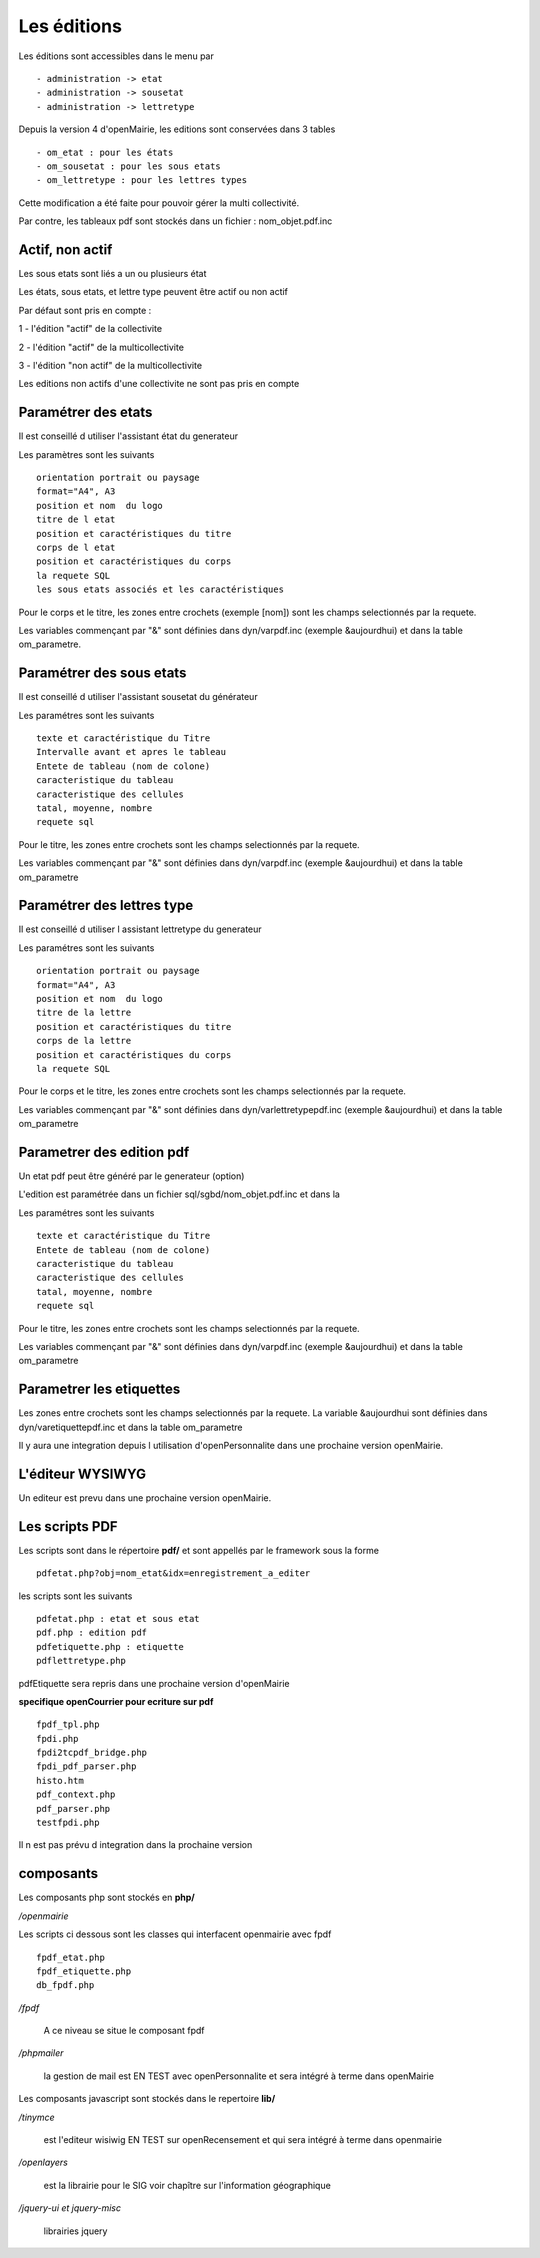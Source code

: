 .. _edition:

############
Les éditions
############

Les éditions sont accessibles dans le menu par ::

    - administration -> etat 
    - administration -> sousetat
    - administration -> lettretype



Depuis la version 4 d'openMairie, les editions sont conservées dans 3 tables ::

    - om_etat : pour les états  
    - om_sousetat : pour les sous etats
    - om_lettretype : pour les lettres types



Cette modification a été faite pour pouvoir gérer la multi collectivité.

Par contre, les tableaux pdf sont stockés dans un fichier : nom_objet.pdf.inc 

================
Actif, non actif
================

Les sous etats sont liés a un ou plusieurs état

Les états, sous etats, et lettre type peuvent être actif ou non actif

Par défaut sont pris en compte :

1 - l'édition  "actif" de la collectivite

2 - l'édition "actif" de la multicollectivite

3 - l'édition "non actif" de la multicollectivite


Les editions non actifs d'une collectivite ne sont pas pris en compte


====================
Paramétrer des etats
====================

Il est conseillé d utiliser l'assistant état du generateur

Les paramètres sont les suivants ::

    orientation portrait ou paysage
    format="A4", A3
    position et nom  du logo 
    titre de l etat
    position et caractéristiques du titre
    corps de l etat
    position et caractéristiques du corps
    la requete SQL
    les sous etats associés et les caractéristiques


Pour le corps et le titre, les zones entre crochets (exemple [nom]) sont les champs selectionnés par la requete.

Les variables commençant par "&" sont définies dans dyn/varpdf.inc (exemple &aujourdhui)
et dans la table om_parametre. 

=========================
Paramétrer des sous etats
=========================

Il est conseillé d utiliser l'assistant sousetat du générateur

Les paramétres  sont les suivants ::

    texte et caractéristique du Titre
    Intervalle avant et apres le tableau
    Entete de tableau (nom de colone)
    caracteristique du tableau
    caracteristique des cellules
    tatal, moyenne, nombre
    requete sql


Pour le titre, les zones entre crochets sont les champs selectionnés par la requete.

Les variables commençant par "&" sont définies dans dyn/varpdf.inc (exemple &aujourdhui)
et dans la table om_parametre 



===========================
Paramétrer des lettres type
===========================

Il est conseillé d utiliser l assistant lettretype du generateur

Les paramétres sont les suivants ::

    orientation portrait ou paysage
    format="A4", A3
    position et nom  du logo 
    titre de la lettre
    position et caractéristiques du titre
    corps de la lettre
    position et caractéristiques du corps
    la requete SQL


Pour le corps et le titre, les zones entre crochets  sont les champs selectionnés par la requete.

Les variables commençant par "&" sont définies dans dyn/varlettretypepdf.inc (exemple &aujourdhui)
et dans la table om_parametre 

==========================
Parametrer des edition pdf
==========================

Un etat pdf peut être généré par le generateur (option)

L'edition est paramétrée dans un fichier sql/sgbd/nom_objet.pdf.inc et dans la

Les paramétres sont les suivants ::

    texte et caractéristique du Titre
    Entete de tableau (nom de colone)
    caracteristique du tableau
    caracteristique des cellules
    tatal, moyenne, nombre
    requete sql

Pour le titre, les zones entre crochets sont les champs selectionnés par la requete.

Les variables commençant par "&" sont définies dans dyn/varpdf.inc (exemple &aujourdhui)
et dans la table om_parametre 

=========================
Parametrer les etiquettes
=========================

Les zones entre crochets  sont les champs selectionnés par la requete.
La variable  &aujourdhui sont définies dans dyn/varetiquettepdf.inc et dans la
table om_parametre

Il y aura une integration depuis l utilisation d'openPersonnalite dans une prochaine version openMairie.


=================
L'éditeur WYSIWYG
=================

Un editeur est prevu dans une prochaine version openMairie.


===============
Les scripts PDF
===============



Les scripts sont dans le répertoire  **pdf/** et sont  appellés par le framework sous la forme ::

    pdfetat.php?obj=nom_etat&idx=enregistrement_a_editer

les scripts sont les suivants ::

    pdfetat.php : etat et sous etat
    pdf.php : edition pdf
    pdfetiquette.php : etiquette
    pdflettretype.php

pdfEtiquette sera repris dans une prochaine version d'openMairie

**specifique openCourrier pour ecriture sur pdf** ::

    fpdf_tpl.php
    fpdi.php
    fpdi2tcpdf_bridge.php
    fpdi_pdf_parser.php
    histo.htm
    pdf_context.php
    pdf_parser.php
    testfpdi.php

Il n est pas prévu d integration dans la prochaine version

==========
composants
==========

Les composants php sont stockés en **php/**

*/openmairie* 

Les scripts ci dessous sont les classes qui interfacent openmairie avec fpdf ::

    fpdf_etat.php
    fpdf_etiquette.php
    db_fpdf.php

*/fpdf*

    A ce niveau se situe le composant fpdf

*/phpmailer*

    la gestion de mail est EN TEST avec openPersonnalite et sera intégré à terme
    dans  openMairie


Les composants javascript sont stockés dans le repertoire **lib/**

*/tinymce*

    est l'editeur wisiwig
    EN TEST sur openRecensement et qui sera intégré à terme dans openmairie
    
*/openlayers*

    est la librairie pour le SIG
    voir chapître sur l'information géographique
    
*/jquery-ui et jquery-misc*

    librairies jquery

